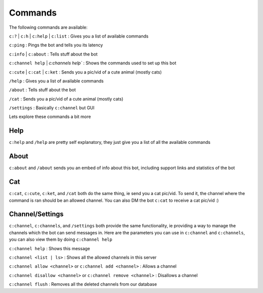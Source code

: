 .. role:: raw-html(raw)
    :format: html

Commands
========

The following commands are available:

``c:?`` | ``c:h`` | ``c:help`` | ``c:list`` : Gives you a list of available commands

``c:ping`` : Pings the bot and tells you its latency

``c:info`` | ``c:about`` : Tells stuff about the bot

``c:channel help`` | `c:channels help`` : Shows the commands used to set up this bot

``c:cute`` | ``c:cat`` | ``c:ket`` : Sends you a pic/vid of a cute animal (mostly cats)

``/help`` : Gives you a list of available commands

``/about`` : Tells stuff about the bot

``/cat`` : Sends you a pic/vid of a cute animal (mostly cats)

``/settings`` : Basically ``c:channel`` but GUI

Lets explore these commands a bit more

Help
----

``c:help`` and ``/help`` are pretty self explanatory, they just give you a list of all the available commands

About
-----

``c:about`` and ``/about`` sends you an embed of info about this bot, including support links and statistics of the bot

Cat
---

``c:cat``, ``c:cute``, ``c:ket``, and ``/cat`` both do the same thing, ie send you a cat pic/vid. To send it, the channel where the command is ran should be an allowed channel. You can also DM the bot ``c:cat`` to receive a cat pic/vid :)

Channel/Settings
----------------

``c:channel``, ``c:channels``, and ``/settings`` both provide the same functionality, ie providing a way to manage the channels which the bot can send messages in. Here are the parameters you can use in ``c:channel`` and ``c:channels``, you can also view them by doing ``c:channel help``

``c:channel help`` : Shows this message

``c:channel <list | ls>`` : Shows all the allowed channels in this server

``c:channel allow <channel>`` or ``c:channel add <channel>`` : Allows a channel

``c:channel disallow <channel>`` or ``c:channel remove <channel>`` : Disallows a channel

``c:channel flush`` : Removes all the deleted channels from our database
